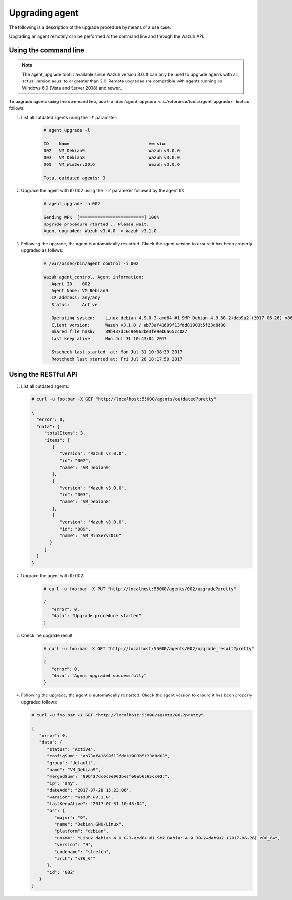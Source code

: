 .. Copyright (C) 2019 Wazuh, Inc.

.. _upgrading-agent:

Upgrading agent
===============

The following is a description of the upgrade procedure by means of a use case.

Upgrading an agent remotely can be performed at the command line and through the Wazuh API.

Using the command line
----------------------

.. note::
  The agent_upgrade tool is available since Wazuh version 3.0. It can only be used to upgrade agents with an actual version equal to or greater than 3.0.
  Remote upgrades are compatible with agents running on Windows 6.0 (Vista and Server 2008) and newer..

To upgrade agents using the command line, use the :doc:`agent_upgrade <../../reference/tools/agent_upgrade>` tool as follows:

1. List all outdated agents using the *'-l'* parameter:

    .. code-block:: console

        # agent_upgrade -l

        ID    Name                               Version
        002   VM_Debian9                         Wazuh v3.0.0
        003   VM_Debian8                         Wazuh v3.0.0
        009   VM_WinServ2016                     Wazuh v3.0.0

        Total outdated agents: 3

2. Upgrade the agent with ID 002 using the *'-a'* parameter followed by the agent ID:

    .. code-block:: console

        # agent_upgrade -a 002

        Sending WPK: [=========================] 100%
        Upgrade procedure started... Please wait.
        Agent upgraded: Wazuh v3.0.0 -> Wazuh v3.1.0


3. Following the upgrade, the agent is automatically restarted.  Check the agent version to ensure it has been properly upgraded as follows:

    .. code-block:: console

        # /var/ossec/bin/agent_control -i 002

        Wazuh agent_control. Agent information:
           Agent ID:   002
           Agent Name: VM_Debian9
           IP address: any/any
           Status:     Active

           Operating system:    Linux debian 4.9.0-3-amd64 #1 SMP Debian 4.9.30-2+deb9u2 (2017-06-26) x86_64 [Debian GNU/Linux|debian: 9 (stretch)]
           Client version:      Wazuh v3.1.0 / ab73af41699f13fdd81903b5f23d8d00
           Shared file hash:    89b437dc6c9e962be3fe9eb6a65cc027
           Last keep alive:     Mon Jul 31 10:43:04 2017

           Syscheck last started  at: Mon Jul 31 10:38:39 2017
           Rootcheck last started at: Fri Jul 28 18:17:59 2017


Using the RESTful API
----------------------

1.  List all outdated agents:

    .. code-block:: console

        # curl -u foo:bar -X GET "http://localhost:55000/agents/outdated?pretty"

        {
          "error": 0,
          "data": {
             "totalItems": 3,
             "items": [
                {
                   "version": "Wazuh v3.0.0",
                   "id": "002",
                   "name": "VM_Debian9"
                },
                {
                   "version": "Wazuh v3.0.0",
                   "id": "003",
                   "name": "VM_Debian8"
                },
                {
                   "version": "Wazuh v3.0.0",
                   "id": "009",
                   "name": "VM_WinServ2016"
               }
             ]
          }
        }


2. Upgrade the agent with ID 002:

    .. code-block:: console

        # curl -u foo:bar -X PUT "http://localhost:55000/agents/002/upgrade?pretty"

        {
           "error": 0,
           "data": "Upgrade procedure started"
        }


3. Check the upgrade result:

    .. code-block:: console

        # curl -u foo:bar -X GET "http://localhost:55000/agents/002/upgrade_result?pretty"

        {
           "error": 0,
           "data": "Agent upgraded successfully"
        }


4.  Following the upgrade, the agent is automatically restarted.  Check the agent version to ensure it has been properly upgraded follows:

    .. code-block:: console

        # curl -u foo:bar -X GET "http://localhost:55000/agents/002?pretty"

        {
           "error": 0,
           "data": {
              "status": "Active",
              "configSum": "ab73af41699f13fdd81903b5f23d8d00",
              "group": "default",
              "name": "VM_Debian9",
              "mergedSum": "89b437dc6c9e962be3fe9eb6a65cc027",
              "ip": "any",
              "dateAdd": "2017-07-28 15:23:06",
              "version": "Wazuh v3.1.0",
              "lastKeepAlive": "2017-07-31 10:43:04",
              "os": {
                 "major": "9",
                 "name": "Debian GNU/Linux",
                 "platform": "debian",
                 "uname": "Linux debian 4.9.0-3-amd64 #1 SMP Debian 4.9.30-2+deb9u2 (2017-06-26) x86_64",
                 "version": "9",
                 "codename": "stretch",
                 "arch": "x86_64"
              },
              "id": "002"
           }
        }
